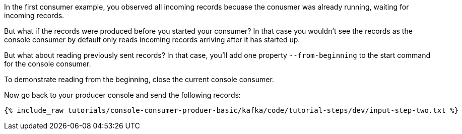 In the first consumer example, you observed all incoming records becuase the conusmer was already running, waiting for incoming records.

But what if the records were produced before you started your consumer?  In that case you wouldn't see the records as the console consumer by default only reads incoming records arriving after it has started up.

But what about reading previously sent records?  In that case, you'll add one property `--from-beginning` to the start command for the console consumer.

To demonstrate reading from the beginning, close the current console consumer.

Now go back to your producer console and send the following records:

+++++
<pre class="snippet"><code class="shell">{% include_raw tutorials/console-consumer-produer-basic/kafka/code/tutorial-steps/dev/input-step-two.txt %}</code></pre>
+++++


